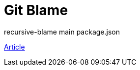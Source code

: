 = Git Blame

recursive-blame main package.json

http://bassistance.de/2013/10/18/how-to-be-a-more-effective-git-historian-with-recursive-blame/[Article]